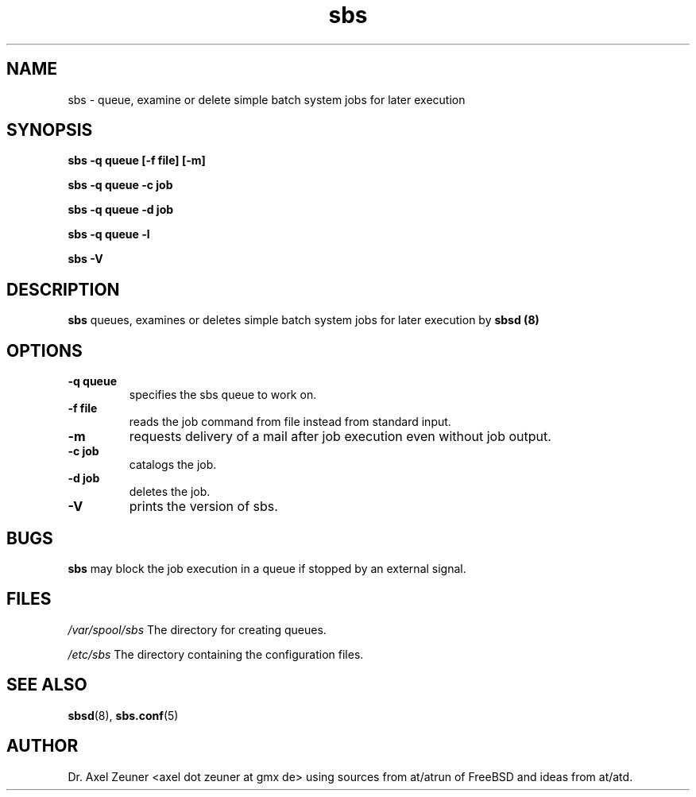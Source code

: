 .\" Process this file with 
.\" groff -man -Tascii sbsd.man
.\" 
.TH sbs 1 "DEC 2007" "sbs"
.SH NAME
sbs \- queue, examine or delete simple batch system jobs for later
execution
.SH SYNOPSIS
.P
.B sbs -q queue [-f file] [-m]
.P
.B sbs -q queue -c job 
.P
.B sbs -q queue -d job 
.P
.B sbs -q queue -l
.P
.B sbs -V
.SH DESCRIPTION
.B sbs 
queues, examines or deletes simple batch system jobs for later execution
by 
.B sbsd (8)
.
.SH OPTIONS
.TP 
.B -q " queue"
specifies the sbs queue to work on.
.TP 
.B -f " file"
reads the job command from file instead from standard input.
.TP
.B -m 
requests delivery of a mail after job execution even without job output.
.TP 
.B -c " job"
catalogs the job.
.TP 
.B -d " job"
deletes the job.
.TP
.B -V
prints the version of sbs.

.SH BUGS
.B sbs 
may block the job execution in a queue if stopped by an external signal.

.SH FILES
.I /var/spool/sbs
The directory for creating queues.
.P
.I /etc/sbs 
The directory containing the configuration files. 

.SH SEE ALSO
.BR sbsd (8),
.BR sbs.conf (5)

.SH AUTHOR
Dr. Axel Zeuner <axel dot zeuner at gmx de> using sources from
at/atrun of FreeBSD and ideas from at/atd.


